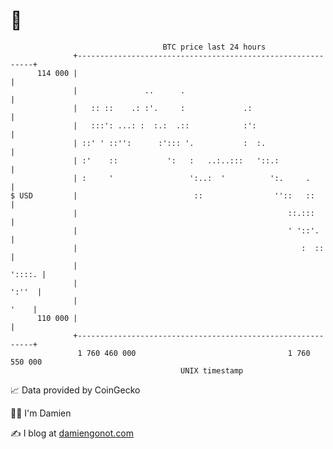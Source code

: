 * 👋

#+begin_example
                                     BTC price last 24 hours                    
                 +------------------------------------------------------------+ 
         114 000 |                                                            | 
                 |               ..      .                                    | 
                 |   :: ::    .: :'.     :             .:                     | 
                 |   :::': ...: :  :.:  .::            :':                    | 
                 | ::' ' ::'':      :'::: '.           :  :.                  | 
                 | :'    ::           ':   :   ..:..:::   '::.:               | 
                 | :     '                 ':..:  '          ':.     .        | 
   $ USD         |                          ::                ''::   ::       | 
                 |                                               ::.:::       | 
                 |                                               ' '::'.      | 
                 |                                                  :  ::     | 
                 |                                                     '::::. | 
                 |                                                      ':''  | 
                 |                                                       '    | 
         110 000 |                                                            | 
                 +------------------------------------------------------------+ 
                  1 760 460 000                                  1 760 550 000  
                                         UNIX timestamp                         
#+end_example
📈 Data provided by CoinGecko

🧑‍💻 I'm Damien

✍️ I blog at [[https://www.damiengonot.com][damiengonot.com]]
